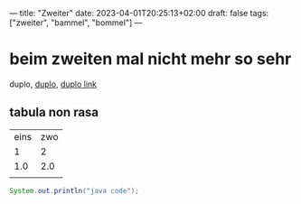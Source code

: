 ---
title: "Zweiter"
date: 2023-04-01T20:25:13+02:00
draft: false
tags: ["zweiter", "bammel", "bommel"]
---
* beim zweiten mal nicht mehr so sehr

duplo, _duplo_, [[https://duplo.de][duplo link]]

** tabula non rasa

| eins | zwo |
|    1 |   2 |
|  1.0 | 2.0 |
|      |     |

#+begin_src java
System.out.println("java code");
#+end_src
